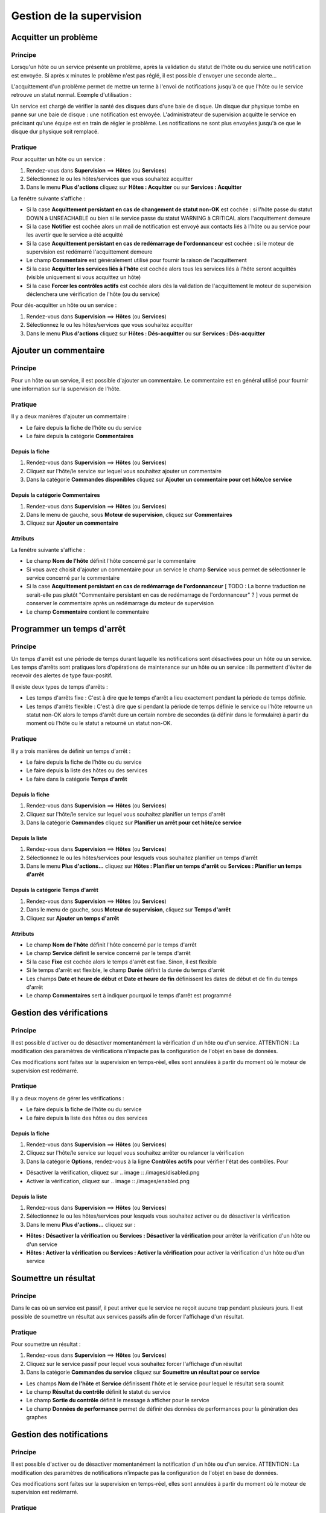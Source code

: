 =========================
Gestion de la supervision
=========================

*********************
Acquitter un problème
*********************

Principe
========

Lorsqu'un hôte ou un service présente un problème, après la validation du statut de l'hôte ou du service une notification est envoyée.
Si après x minutes le problème n'est pas réglé, il est possible d'envoyer une seconde alerte...

L'acquittement d'un problème permet de mettre un terme à l'envoi de notifications jusqu'à ce que l'hôte ou le service retrouve un statut normal.
Exemple d'utilisation : 

Un service est chargé de vérifier la santé des disques durs d'une baie de disque.
Un disque dur physique tombe en panne sur une baie de disque : une notification est envoyée.
L'administrateur de supervision acquitte le service en précisant qu'une équipe est en train de régler le problème.
Les notifications ne sont plus envoyées jusqu'à ce que le disque dur physique soit remplacé.

Pratique
========

Pour acquitter un hôte ou un service :

#. Rendez-vous dans **Supervision** ==> **Hôtes** (ou **Services**)
#. Sélectionnez le ou les hôtes/services que vous souhaitez acquitter
#. Dans le menu **Plus d'actions** cliquez sur **Hôtes : Acquitter** ou sur **Services : Acquitter**

La fenêtre suivante s'affiche :

.. image :: /images/guide_exploitation/acknowledged.png
   :align: center

* Si la case **Acquittement persistant en cas de changement de statut non-OK** est cochée : si l'hôte passe du statut DOWN à UNREACHABLE ou bien si le service passe du statut WARNING à CRITICAL alors l'acquittement demeure
* Si la case **Notifier** est cochée alors un mail de notification est envoyé aux contacts liés à l'hôte ou au service pour les avertir que le service a été acquitté
* Si la case **Acquittement persistant en cas de redémarrage de l'ordonnanceur** est cochée : si le moteur de supervision est redémarré l'acquittement demeure
* Le champ **Commentaire** est généralement utilisé pour fournir la raison de l'acquittement
* Si la case **Acquitter les services liés à l'hôte** est cochée alors tous les services liés à l'hôte seront acquittés (visible uniquement si vous acquittez un hôte)
* Si la case **Forcer les contrôles actifs** est cochée alors dès la validation de l'acquittement le moteur de supervision déclenchera une vérification de l'hôte (ou du service)

Pour dés-acquitter un hôte ou un service :

#. Rendez-vous dans **Supervision** ==> **Hôtes** (ou **Services**)
#. Sélectionnez le ou les hôtes/services que vous souhaitez acquitter
#. Dans le menu **Plus d'actions** cliquez sur **Hôtes : Dés-acquitter** ou sur **Services : Dés-acquitter**

**********************
Ajouter un commentaire
**********************

Principe
========

Pour un hôte ou un service, il est possible d'ajouter un commentaire.
Le commentaire est en général utilisé pour fournir une information sur la supervision de l'hôte.

Pratique
========

Il y a deux manières d'ajouter un commentaire :

* Le faire depuis la fiche de l'hôte ou du service
* Le faire depuis la catégorie **Commentaires**

Depuis la fiche
---------------

#. Rendez-vous dans **Supervision** ==> **Hôtes** (ou **Services**)
#. Cliquez sur l'hôte/le service sur lequel vous souhaitez ajouter un commentaire
#. Dans la catégorie **Commandes disponibles** cliquez sur **Ajouter un commentaire pour cet hôte/ce service**

Depuis la catégorie **Commentaires**
------------------------------------

#. Rendez-vous dans **Supervision** ==> **Hôtes** (ou **Services**)
#. Dans le menu de gauche, sous **Moteur de supervision**, cliquez sur **Commentaires**
#. Cliquez sur **Ajouter un commentaire**

Attributs
---------

La fenêtre suivante s'affiche :

.. image :: /images/guide_exploitation/comment.png
   :align: center

* Le champ **Nom de l'hôte** définit l'hôte concerné par le commentaire
* Si vous avez choisit d'ajouter un commentaire pour un service le champ **Service** vous permet de sélectionner le service concerné par le commentaire
* Si la case **Acquittement persistant en cas de redémarrage de l'ordonnanceur** [ TODO : La bonne traduction ne serait-elle pas plutôt "Commentaire persistant en cas de redémarrage de l'ordonnanceur" ? ] vous permet de conserver le commentaire après un redémarrage du moteur de supervision
* Le champ **Commentaire** contient le commentaire

***************************
Programmer un temps d'arrêt
***************************

Principe
========

Un temps d'arrêt est une période de temps durant laquelle les notifications sont désactivées pour un hôte ou un service.
Les temps d'arrêts sont pratiques lors d'opérations de maintenance sur un hôte ou un service : ils permettent d'éviter de recevoir des alertes de type faux-positif.

Il existe deux types de temps d'arrêts :

* Les temps d'arrêts fixe : C'est à dire que le temps d'arrêt a lieu exactement pendant la période de temps définie.
* Les temps d'arrêts flexible : C'est à dire que si pendant la période de temps définie le service ou l'hôte retourne un statut non-OK alors le temps d'arrêt dure un certain nombre de secondes (à définir dans le formulaire) à partir du moment où l'hôte ou le statut a retourné un statut non-OK.

Pratique
========

Il y a trois manières de définir un temps d'arrêt :

* Le faire depuis la fiche de l'hôte ou du service
* Le faire depuis la liste des hôtes ou des services
* Le faire dans la catégorie **Temps d'arrêt**

Depuis la fiche
---------------

#. Rendez-vous dans **Supervision** ==> **Hôtes** (ou **Services**)
#. Cliquez sur l'hôte/le service sur lequel vous souhaitez planifier un temps d'arrêt
#. Dans la catégorie **Commandes** cliquez sur **Planifier un arrêt pour cet hôte/ce service**

Depuis la liste
---------------

#. Rendez-vous dans **Supervision** ==> **Hôtes** (ou **Services**)
#. Sélectionnez le ou les hôtes/services pour lesquels vous souhaitez planifier un temps d'arrêt
#. Dans le menu **Plus d'actions...** cliquez sur **Hôtes : Planifier un temps d'arrêt** ou **Services : Planifier un temps d'arrêt**

Depuis la catégorie **Temps d'arrêt**
-------------------------------------

#. Rendez-vous dans **Supervision** ==> **Hôtes** (ou **Services**)
#. Dans le menu de gauche, sous **Moteur de supervision**, cliquez sur **Temps d'arrêt**
#. Cliquez sur **Ajouter un temps d'arrêt**

Attributs
---------

* Le champ **Nom de l'hôte** définit l'hôte concerné par le temps d'arrêt
* Le champ **Service** définit le service concerné par le temps d'arrêt
* Si la case **Fixe** est cochée alors le temps d'arrêt est fixe. Sinon, il est flexible
* Si le temps d'arrêt est flexible, le champ **Durée** définit la durée du temps d'arrêt
* Les champs **Date et heure de début** et **Date et heure de fin** définissent les dates de début et de fin du temps d'arrêt
* Le champ **Commentaires** sert à indiquer pourquoi le temps d'arrêt est programmé

*************************
Gestion des vérifications
*************************

Principe
========

Il est possible d'activer ou de désactiver momentanément la vérification d'un hôte ou d'un service.
ATTENTION : La modification des paramètres de vérifications n'impacte pas la configuration de l'objet en base de données.

Ces modifications sont faites sur la supervision en temps-réel, elles sont annulées à partir du moment où le moteur de supervision est redémarré.

Pratique
========

Il y a deux moyens de gérer les vérifications :

* Le faire depuis la fiche de l'hôte ou du service
* Le faire depuis la liste des hôtes ou des services

Depuis la fiche
---------------

#. Rendez-vous dans **Supervision** ==> **Hôtes** (ou **Services**)
#. Cliquez sur l'hôte/le service sur lequel vous souhaitez arrêter ou relancer la vérification
#. Dans la catégorie **Options**, rendez-vous à la ligne **Contrôles actifs** pour vérifier l'état des contrôles. Pour

* Désactiver la vérification, cliquez sur .. image :: /images/disabled.png
* Activer la vérification, cliquez sur .. image :: /images/enabled.png

Depuis la liste
---------------

#. Rendez-vous dans **Supervision** ==> **Hôtes** (ou **Services**)
#. Sélectionnez le ou les hôtes/services pour lesquels vous souhaitez activer ou de désactiver la vérification
#. Dans le menu **Plus d'actions...** cliquez sur :

* **Hôtes : Désactiver la vérification** ou **Services : Désactiver la vérification** pour arrêter la vérification d'un hôte ou d'un service
* **Hôtes : Activer la vérification** ou **Services : Activer la vérification** pour activer la vérification d'un hôte ou d'un service

*********************
Soumettre un résultat
*********************

Principe
========

Dans le cas où un service est passif, il peut arriver que le service ne reçoit aucune trap pendant plusieurs jours.
Il est possible de soumettre un résultat aux services passifs afin de forcer l'affichage d'un résultat.

Pratique
========

Pour soumettre un résultat :

#. Rendez-vous dans **Supervision** ==> **Hôtes** (ou **Services**)
#. Cliquez sur le service passif pour lequel vous souhaitez forcer l'affichage d'un résultat
#. Dans la catégorie **Commandes du service** cliquez sur **Soumettre un résultat pour ce service**

* Les champs **Nom de l'hôte** et **Service** définissent l'hôte et le service pour lequel le résultat sera soumit
* Le champ **Résultat du contrôle** définit le statut du service
* Le champ **Sortie du contrôle** définit le message à afficher pour le service
* Le champ **Données de performance** permet de définir des données de performances pour la génération des graphes

*************************
Gestion des notifications
*************************

Principe
========

Il est possible d'activer ou de désactiver momentanément la notification d'un hôte ou d'un service.
ATTENTION : La modification des paramètres de notifications n'impacte pas la configuration de l'objet en base de données.

Ces modifications sont faites sur la supervision en temps-réel, elles sont annulées à partir du moment où le moteur de supervision est redémarré.

Pratique
========

Il y a deux moyens de gérer les notifications :

* Le faire depuis la fiche de l'hôte ou du service
* Le faire depuis la liste des hôtes ou des services

Depuis la fiche
---------------

#. Rendez-vous dans **Supervision** ==> **Hôtes** (ou **Services**)
#. Cliquez sur l'hôte/le service sur lequel vous souhaitez arrêter ou relancer la notification
#. Dans la catégorie **Options**, rendez-vous à la ligne **Notifications** pour l'envoi des notifications. Pour

* Désactiver la notification, cliquez sur .. image :: /images/disabled.png
* Activer la notification, cliquez sur .. image :: /images/enabled.png

Depuis la liste
---------------

#. Rendez-vous dans **Supervision** ==> **Hôtes** (ou **Services**)
#. Sélectionnez le ou les hôtes/services pour lesquels vous souhaitez activer ou de désactiver la notification
#. Dans le menu **Plus d'actions...** cliquez sur :

* **Hôtes : Désactiver la notification** ou **Services : Désactiver la notification** pour arrêter la notification d'un hôte ou d'un service
* **Hôtes : Activer la notification** ou **Services : Activer la notification** pour activer la notification d'un hôte ou d'un service

***************************
Programmer une vérification
***************************

Principe
========

Il est possible de programmer la vérification d'un service. La programmation consiste à mettre la vérification du service en priorité dans la queue de traitement du moteur de supervision.
Il existe deux types de programmation :

* La programmation classique : la vérification du service est mise en priorité dans la file d'attente du moteur de supervision
* La programmation forcée : la vérification du service est mise en priorité dans la file d'attente du moteur de supervision mais si le service est en cours de vérification alors la vérification est arrêtée (permet de killer les sondes qui sont devenues des zombies)

Pratique
========

Il y a deux moyens de forcer la vérification d'un service :

* Le faire depuis la fiche du service
* Le faire depuis la liste des services

Depuis la fiche
---------------

#. Rendez-vous dans **Supervision** ==> **Services**
#. Cliquez sur le service pour lequel vous souhaitez forcer la vérification d'un service
#. Dans la catégorie **Commandes du service**, cliquez sur **Re-planifier le prochain contrôle pour ce service** ou **Re-planifier le prochain contrôle pour ce service (Forcé)**

Depuis la liste
---------------

#. Rendez-vous dans **Supervision** ==> **Services**
#. Sélectionnez le ou les services pour lesquels vous souhaitez forcer la vérification
#. Dans le menu **Plus d'actions...** cliquez sur **Planifier un contrôle immédiat** ou **Planifier un contrôle immédiat (Forcé)**
